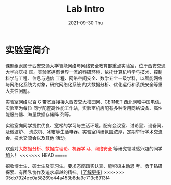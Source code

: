 #+TITLE:       Lab Intro
#+DATE:        2021-09-30 Thu
#+URI:         /article/lab_intro
#+LANGUAGE:    zh_cn
#+OPTIONS:     H:3 num:nil toc:nil \n:nil ::t |:t ^:nil -:nil f:t *:t <:t


* 实验室简介

课题组隶属于西安交通大学智能网络与网络安全教育部重点实验室，位于西安交通大学兴庆校
区。实验室拥有世界一流的科研环境，依托计算机科学与技术、控制科学与工程、信息与通信
工程、网络空间安全、数学五个一级学科，以智能网络与网络化系统为对象，研究网络化系统
的大数据分析、优化运行和系统安全等重大共性问题。

#+ATTR_HTML: :style margin-bottom:1em;
[[file:../images/lab.png]]


实验室网络以百 G 带宽直接接入西安交大校园网、CERNET 西北网和中国电信。实验室为每位
同学配置高性能工作站，实验室机房配有多种专用网络设备、高性能服务器、海量数据存储阵
列等。

#+ATTR_HTML: :style margin-bottom:1em;
[[file:../images/equipment.png]]


实验室向同学提供优良、宽松的学习与生活环境。配有会议室、讨论室、设备间，及微波炉、
洗衣机、冰箱等生活电器。实验室科研氛围浓厚，定期举行学术交流会、技术交流会以及其他
活动。

[[file:../images/workspace.png]]

#+ATTR_HTML: :style margin-bottom:1em;
[[file:../images/group.png]]

欢迎对@@html:<font color="red">@@大数据分析、数据库理论、机器学习、网络安全
@@html:</font>@@等研究领域感兴趣的同学加入！
<<<<<<< HEAD
=======

#+ATTR_HTML: :style margin-right:1ex;
[[file:../images/news.gif]] 招收博士生、硕士生及实习生。要求态度踏实认真、能积极主动思
考、勇于钻研探索、有团队协作及追求卓越的精神。[[[file:../research.org][了解更多]]]
>>>>>>> 05cb7924ec0a58269e44a453b8da9c713c8913f4
